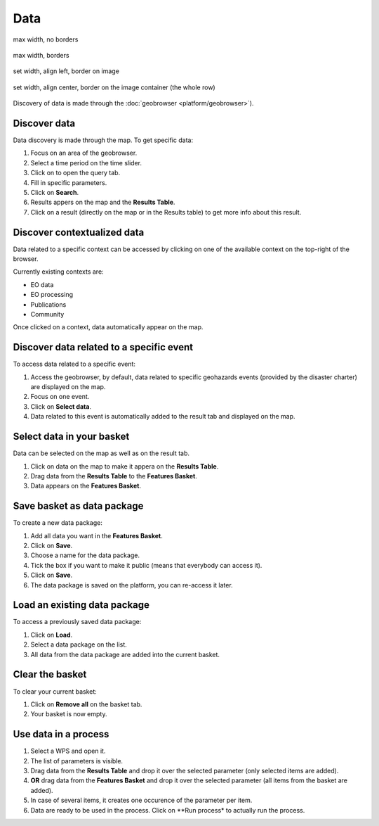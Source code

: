Data
====

max width, no borders

.. figure:: ../includes/data.png
	:figclass: img-max-width

max width, borders

.. figure:: ../includes/data.png
	:figclass: img-border img-max-width

set width, align left, border on image

.. figure:: ../includes/data.png
	:scale: 30%
	:align: center
	:figclass: img-border

set width, align center, border on the image container (the whole row)

.. figure:: ../includes/geobrowser_basket.png
	:scale: 30%
	:align: center
	:figclass: img-container-border

Discovery of data is made through the :doc:`geobrowser <platform/geobrowser>`).

Discover data
-------------

Data discovery is made through the map. To get specific data:

1. Focus on an area of the geobrowser.
2. Select a time period on the time slider.
3. Click on |search| to open the query tab.
4. Fill in specific parameters.
5. Click on **Search**.
6. Results appers on the map and the **Results Table**.
7. Click on a result (directly on the map or in the Results table) to get more info about this result.

.. |search| image:: ../includes/geobrowser_button_query.png

.. image:: ../includes/geobrowser_map_data.png
	:align: center
	:scale: 75%
	:figclass: img-border

Discover contextualized data
----------------------------

Data related to a specific context can be accessed by clicking on one of the available context on the top-right of the browser.

Currently existing contexts are:

- EO data
- EO processing
- Publications
- Community

Once clicked on a context, data automatically appear on the map.

Discover data related to a specific event
-----------------------------------------

To access data related to a specific event:

1. Access the geobrowser, by default, data related to specific geohazards events (provided by the disaster charter) are displayed on the map.
2. Focus on one event.
3. Click on **Select data**.
4. Data related to this event is automatically added to the result tab and displayed on the map.

Select data in your basket
--------------------------

Data can be selected on the map as well as on the result tab.

1. Click on data on the map to make it appera on the **Results Table**.
2. Drag data from the **Results Table** to the **Features Basket**.
3. Data appears on the **Features Basket**.

.. figure:: ../includes/geobrowser_basket.png
	:align: center
	:scale: 75%
	:figclass: img-border

Save basket as data package
---------------------------

To create a new data package:

1. Add all data you want in the **Features Basket**.
2. Click on **Save**.
3. Choose a name for the data package.
4. Tick the box if you want to make it public (means that everybody can access it).
5. Click on **Save**.
6. The data package is saved on the platform, you can re-access it later.

.. figure:: ../includes/geobrowser_dp_save.png
	:align: center
	:scale: 75%
	:figclass: img-border

Load an existing data package
-----------------------------

To access a previously saved data package:

1. Click on **Load**.
2. Select a data package on the list.
3. All data from the data package are added into the current basket.

.. figure:: ../includes/geobrowser_dp_load.png
	:align: center
	:scale: 75%
	:figclass: img-border

Clear the basket
----------------

To clear your current basket:

1. Click on **Remove all** on the basket tab.
2. Your basket is now empty.

Use data in a process
---------------------

1. Select a WPS and open it.
2. The list of parameters is visible.
3. Drag data from the **Results Table** and drop it over the selected parameter (only selected items are added).
4. **OR** drag data from the **Features Basket** and drop it over the selected parameter (all items from the basket are added).
5. In case of several items, it creates one occurence of the parameter per item.
6. Data are ready to be used in the process. Click on **Run process* to actually run the process.
